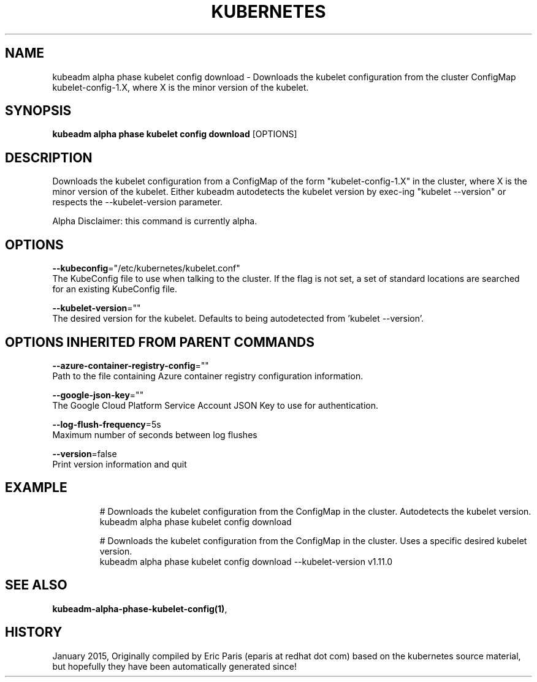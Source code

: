 .TH "KUBERNETES" "1" " kubernetes User Manuals" "Eric Paris" "Jan 2015"  ""


.SH NAME
.PP
kubeadm alpha phase kubelet config download \- Downloads the kubelet configuration from the cluster ConfigMap kubelet\-config\-1.X, where X is the minor version of the kubelet.


.SH SYNOPSIS
.PP
\fBkubeadm alpha phase kubelet config download\fP [OPTIONS]


.SH DESCRIPTION
.PP
Downloads the kubelet configuration from a ConfigMap of the form "kubelet\-config\-1.X" in the cluster, where X is the minor version of the kubelet. Either kubeadm autodetects the kubelet version by exec\-ing "kubelet \-\-version" or respects the \-\-kubelet\-version parameter.

.PP
Alpha Disclaimer: this command is currently alpha.


.SH OPTIONS
.PP
\fB\-\-kubeconfig\fP="/etc/kubernetes/kubelet.conf"
    The KubeConfig file to use when talking to the cluster. If the flag is not set, a set of standard locations are searched for an existing KubeConfig file.

.PP
\fB\-\-kubelet\-version\fP=""
    The desired version for the kubelet. Defaults to being autodetected from 'kubelet \-\-version'.


.SH OPTIONS INHERITED FROM PARENT COMMANDS
.PP
\fB\-\-azure\-container\-registry\-config\fP=""
    Path to the file containing Azure container registry configuration information.

.PP
\fB\-\-google\-json\-key\fP=""
    The Google Cloud Platform Service Account JSON Key to use for authentication.

.PP
\fB\-\-log\-flush\-frequency\fP=5s
    Maximum number of seconds between log flushes

.PP
\fB\-\-version\fP=false
    Print version information and quit


.SH EXAMPLE
.PP
.RS

.nf
  # Downloads the kubelet configuration from the ConfigMap in the cluster. Autodetects the kubelet version.
  kubeadm alpha phase kubelet config download
  
  # Downloads the kubelet configuration from the ConfigMap in the cluster. Uses a specific desired kubelet version.
  kubeadm alpha phase kubelet config download \-\-kubelet\-version v1.11.0

.fi
.RE


.SH SEE ALSO
.PP
\fBkubeadm\-alpha\-phase\-kubelet\-config(1)\fP,


.SH HISTORY
.PP
January 2015, Originally compiled by Eric Paris (eparis at redhat dot com) based on the kubernetes source material, but hopefully they have been automatically generated since!
